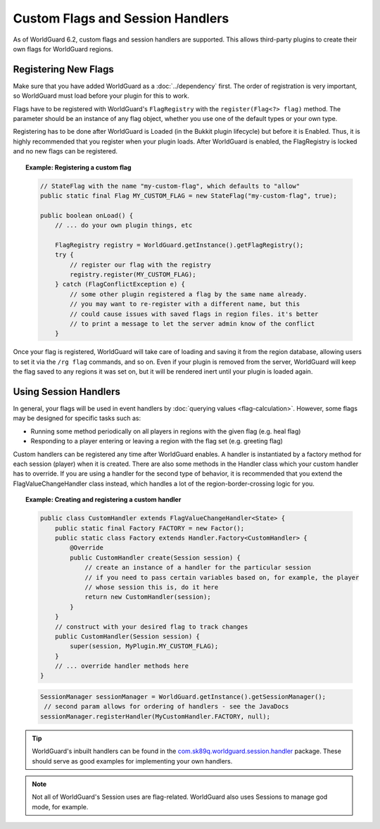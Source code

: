 =================================
Custom Flags and Session Handlers
=================================

As of WorldGuard 6.2, custom flags and session handlers are supported. This allows third-party plugins to create their own flags for WorldGuard regions.

Registering New Flags
=====================

Make sure that you have added WorldGuard as a :doc:`../dependency` first. The order of registration is very important, so WorldGuard must load before your plugin for this to work.

Flags have to be registered with WorldGuard's ``FlagRegistry`` with the ``register(Flag<?> flag)`` method. The parameter should be an instance of any flag object, whether you use one of the default types or your own type.

Registering has to be done after WorldGuard is Loaded (in the Bukkit plugin lifecycle) but before it is Enabled. Thus, it is highly recommended that you register when your plugin loads. After WorldGuard is enabled, the FlagRegistry is locked and no new flags can be registered.

.. topic:: Example: Registering a custom flag

    .. code-block:: java

        // StateFlag with the name "my-custom-flag", which defaults to "allow"
        public static final Flag MY_CUSTOM_FLAG = new StateFlag("my-custom-flag", true);

        public boolean onLoad() {
            // ... do your own plugin things, etc

            FlagRegistry registry = WorldGuard.getInstance().getFlagRegistry();
            try {
                // register our flag with the registry
                registry.register(MY_CUSTOM_FLAG);
            } catch (FlagConflictException e) {
                // some other plugin registered a flag by the same name already.
                // you may want to re-register with a different name, but this
                // could cause issues with saved flags in region files. it's better
                // to print a message to let the server admin know of the conflict
            }

Once your flag is registered, WorldGuard will take care of loading and saving it from the region database, allowing users to set it via the ``/rg flag`` commands, and so on. Even if your plugin is removed from the server, WorldGuard will keep the flag saved to any regions it was set on, but it will be rendered inert until your plugin is loaded again.

Using Session Handlers
======================

In general, your flags will be used in event handlers by :doc:`querying values <flag-calculation>`. However, some flags may be designed for specific tasks such as:

* Running some method periodically on all players in regions with the given flag (e.g. heal flag)
* Responding to a player entering or leaving a region with the flag set (e.g. greeting flag)

Custom handlers can be registered any time after WorldGuard enables. A handler is instantiated by a factory method for each session (player) when it is created. There are also some methods in the Handler class which your custom handler has to override. If you are using a handler for the second type of behavior, it is recommended that you extend the FlagValueChangeHandler class instead, which handles a lot of the region-border-crossing logic for you.

.. topic:: Example: Creating and registering a custom handler

    .. code-block:: java

        public class CustomHandler extends FlagValueChangeHandler<State> {
            public static final Factory FACTORY = new Factor();
            public static class Factory extends Handler.Factory<CustomHandler> {
                @Override
                public CustomHandler create(Session session) {
                    // create an instance of a handler for the particular session
                    // if you need to pass certain variables based on, for example, the player
                    // whose session this is, do it here
                    return new CustomHandler(session);
                }
            }
            // construct with your desired flag to track changes
            public CustomHandler(Session session) {
                super(session, MyPlugin.MY_CUSTOM_FLAG);
            }
            // ... override handler methods here
        }


    .. code-block:: java

        SessionManager sessionManager = WorldGuard.getInstance().getSessionManager();
         // second param allows for ordering of handlers - see the JavaDocs
        sessionManager.registerHandler(MyCustomHandler.FACTORY, null);

.. tip::
     WorldGuard's inbuilt handlers can be found in the `com.sk89q.worldguard.session.handler <https://github.com/sk89q/WorldGuard/tree/master/worldguard-legacy/src/main/java/com/sk89q/worldguard/session/handler>`_ package. These should serve as good examples for implementing your own handlers.

.. note::
    Not all of WorldGuard's Session uses are flag-related. WorldGuard also uses Sessions to manage god mode, for example.